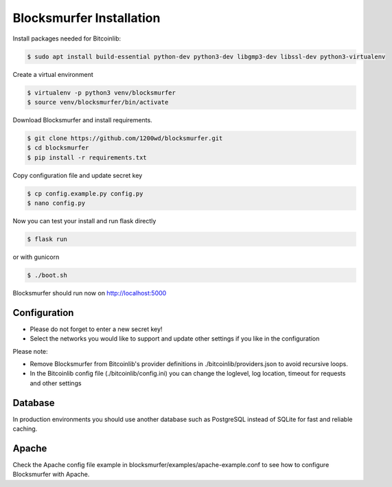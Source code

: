 Blocksmurfer Installation
=========================

Install packages needed for Bitcoinlib:

.. code-block:: bash

    $ sudo apt install build-essential python-dev python3-dev libgmp3-dev libssl-dev python3-virtualenv


Create a virtual environment

.. code-block:: bash

    $ virtualenv -p python3 venv/blocksmurfer
    $ source venv/blocksmurfer/bin/activate


Download Blocksmurfer and install requirements.

.. code-block:: bash

    $ git clone https://github.com/1200wd/blocksmurfer.git
    $ cd blocksmurfer
    $ pip install -r requirements.txt

Copy configuration file and update secret key

.. code-block:: bash

    $ cp config.example.py config.py
    $ nano config.py

Now you can test your install and run flask directly

.. code-block:: bash

    $ flask run

or with gunicorn

.. code-block:: bash

    $ ./boot.sh

Blocksmurfer should run now on http://localhost:5000

Configuration
-------------

* Please do not forget to enter a new secret key!
* Select the networks you would like to support and update other settings if you like in the configuration

Please note:

* Remove Blocksmurfer from Bitcoinlib's provider definitions in ./bitcoinlib/providers.json to avoid recursive loops.
* In the Bitcoinlib config file (./bitcoinlib/config.ini) you can change the loglevel, log location, timeout for requests and other settings

Database
--------

In production environments you should use another database such as PostgreSQL instead of SQLite for fast and reliable caching.

Apache
------

Check the Apache config file example in blocksmurfer/examples/apache-example.conf
to see how to configure Blocksmurfer with Apache.
